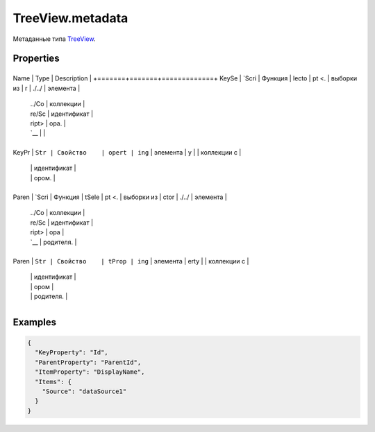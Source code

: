 TreeView.metadata
=================

Метаданные типа `TreeView <../>`__.

Properties
----------

+-------+-------+-------------+
Name  | Type  | Description |
+=======+=======+=============+
KeySe | `Scri | Функция     |
lecto | pt <. | выборки из  |
r     | ./../ | элемента    |
      | ../Co | коллекции   |
      | re/Sc | идентификат |
      | ript> | ора.        |
      | `__   |             |
+-------+-------+-------------+
KeyPr | ``Str | Свойство    |
opert | ing`` | элемента    |
y     |       | коллекции с |
      |       | идентификат |
      |       | ором.       |
+-------+-------+-------------+
Paren | `Scri | Функция     |
tSele | pt <. | выборки из  |
ctor  | ./../ | элемента    |
      | ../Co | коллекции   |
      | re/Sc | идентификат |
      | ript> | ора         |
      | `__   | родителя.   |
+-------+-------+-------------+
Paren | ``Str | Свойство    |
tProp | ing`` | элемента    |
erty  |       | коллекции с |
      |       | идентификат |
      |       | ором        |
      |       | родителя.   |
+-------+-------+-------------+

Examples
--------

.. code:: json

    {
      "KeyProperty": "Id",
      "ParentProperty": "ParentId",
      "ItemProperty": "DisplayName",
      "Items": {
        "Source": "dataSource1"
      }
    }
